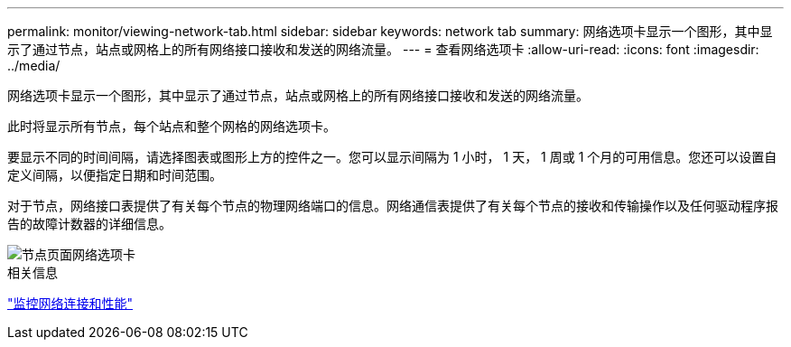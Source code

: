 ---
permalink: monitor/viewing-network-tab.html 
sidebar: sidebar 
keywords: network tab 
summary: 网络选项卡显示一个图形，其中显示了通过节点，站点或网格上的所有网络接口接收和发送的网络流量。 
---
= 查看网络选项卡
:allow-uri-read: 
:icons: font
:imagesdir: ../media/


[role="lead"]
网络选项卡显示一个图形，其中显示了通过节点，站点或网格上的所有网络接口接收和发送的网络流量。

此时将显示所有节点，每个站点和整个网格的网络选项卡。

要显示不同的时间间隔，请选择图表或图形上方的控件之一。您可以显示间隔为 1 小时， 1 天， 1 周或 1 个月的可用信息。您还可以设置自定义间隔，以便指定日期和时间范围。

对于节点，网络接口表提供了有关每个节点的物理网络端口的信息。网络通信表提供了有关每个节点的接收和传输操作以及任何驱动程序报告的故障计数器的详细信息。

image::../media/nodes_page_network_tab.png[节点页面网络选项卡]

.相关信息
link:monitoring-network-connections-and-performance.html["监控网络连接和性能"]
